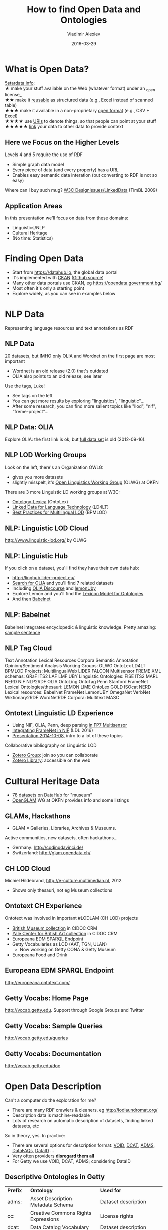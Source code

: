 # -*- my-org-place: "4th Open Data & Linked Data meetup, Sofia, Bulgaria"
#+TITLE: How to find Open Data and Ontologies
#+DATE: 2016-03-29
#+AUTHOR: Vladimir Alexiev 

* What is Open Data?
[[http://5stardata.info/en/][5stardata.info]]:\\
★ make your stuff available on the Web (whatever format) under an _open license_\\
★★ make it _reusable_ as structured data (e.g., Excel instead of scanned table)\\
★★★ make it available in a non-proprietary _open format_ (e.g., CSV + Excel)\\
★★★★ use _URIs_ to denote things, so that people can point at your stuff\\
★★★★★ _link_ your data to other data to provide context

#+ATTR_HTML: :class stretch :style width:800px
[[./img/5-star-steps.png]]

** Here we Focus on the Higher Levels
Levels 4 and 5 require the use of RDF
- Simple graph data model
- Every piece of data (and every property) has a URL
- Enables easy semantic data interation (but converting to RDF is not so easy)

Where can I buy such mug? [[https://www.w3.org/DesignIssues/LinkedData.html][W3C DesignIssues/LinkedData]] (TimBL 2009)

#+ATTR_HTML: :class stretch :style width:400px
[[./img/5-star-mug.jpg]]

** Application Areas
In this presentation we'll focus on data from these domains:
- Linguistics/NLP
- Cultural Heritage
- (No time: Statistics)

* Finding Open Data
- Start from https://datahub.io, the global data portal
- It's implemented with [[http://ckan.org/][CKAN]] ([[https://github.com/ckan/ckan][Github source]])
- Many other data portals use CKAN, eg https://opendata.government.bg/
- Most often it's only a starting point
- Explore widely, as you can see in examples below

* NLP Data
Representing language resources and text annotations as RDF

#+ATTR_HTML: :class stretch :style width:1200px
[[./img/datahub-nlp.png]]

** NLP Data
20 datasets, but IMHO only OLIA and Wordnet on the first page are most important
- Wordnet is an old release (2.0) that's outdated
- OLIA also points to an old release, see later

Use the tags, Luke!
- See tags on the left
- You can get more results by exploring "linguistics", "linguistic"...
- After some research, you can find more salient topics like "llod", "nif", "freme-project"...

** NLP Data: OLIA
Explore OLIA: the first link is ok, but [[https://sourceforge.net/projects/olia/files/latest/download][full data set]] is old (2012-09-16). 

#+ATTR_HTML: :class stretch :style width:1000px
[[./img/datahub-olia.png]]

** NLP LOD Working Groups
Look on the left, there's an Organization OWLG:
- gives you more datasets
- slightly misspelt, it's [[http://linguistics.okfn.org][Open Linguistics Working Group]] (OLWG) at OKFN
There are 3 more Linguistic LD working groups at W3C:
- [[https://www.w3.org/community/ontolex/][Ontology-Lexica]] (OntoLex)
- [[Https://www.w3.org/community/ld4lt/][Linked Data for Language Technology]] (LD4LT)
- [[https://www.w3.org/community/bpmlod/][Best Practices for Multilingual LOD]] (BPMLOD)

** NLP: Linguistic LOD Cloud
http://www.linguistic-lod.org/ by OLWG

#+ATTR_HTML: :class stretch :style width:1000px
[[./img/llod.png]]

** NLP: Linguistic Hub
If you click on a dataset, you'll find they have their own data hub:
- http://linghub.lider-project.eu/
- [[http://linghub.lider-project.eu/search/?property%3D&query%3Dolia][Search for OLIA]] and you'll find 7 related datasets
- Including [[http://linghub.lider-project.eu/datahub/olia-discourse][OLIA Discourse]] and [[http://linghub.lider-project.eu/datahub/lemonuby][lemonUby]]
- Explore Lemon and you'll find the [[http://lemon-model.net/][Lexicon Model for Ontologies]]
- And then [[http://babelnet.org][Babelnet]]

** NLP: Babelnet 
Babelnet integrates encyclopedic & linguistic knowledge. Pretty amazing: [[http://babelnet.org/search?word%3DOntotext%2Bworks%2Bin%2BLinguistics%2Band%2BSemantic%2BTechnologies&lang%3DEN&langTrans%3DBG][sample sentence]]

#+ATTR_HTML: :class stretch :style width:1200px
[[./img/babelnet-ontotext-sentence.png]]

** NLP Tag Cloud
:PROPERTIES: 
:REVEAL_EXTRA_ATTR: tagcloud
:END:
Text Annotation
Lexical Resources
Corpora
Semantic Annotation
Opinion/Sentiment Analysis
Working Groups:
OLWG
OntoLex
LD4LT
BPMLOD
Projects: 
MultilingualWeb
LIDER
FALCON
Multisensor
FREME
XML schemas:
GRaF
ITS2
LAF
LMF
UBY
Linguistic Ontologies:
FISE
ITS2
MARL
NERD
NIF
NLP2RDF
OLIA
OntoLing
OntoTag
Penn
Stanford
FrameNet
Lexical Ontologies/thesauri:
LEMON
LIME
OntoLex
GOLD
ISOcat
NERD
Lexical resources:
BabelNet
FrameNet
LemonUBY
OmegaNet
VerbNet
Wiktionary2RDF
WordNetRDF
Corpora:
Multitext
MASC

** Ontotext Linguistic LD Experience
- Using NIF, OLIA, Penn, deep parsing [[http://vladimiralexiev.github.io/Multisensor/][in FP7 Multisensor]]
- [[http://vladimiralexiev.github.io/Multisensor/FrameNet/paper.pdf][Integrating FrameNet in NIF]] (LDL 2016)
- [[http://vladimiralexiev.github.io/Multisensor/20141008-Linguistic-LD/][Presentation 2014-10-08]], intro to a lot of these topics
Collaborative bibliography on Linguistic LOD
- [[https://www.zotero.org/groups/linguistic_ld][Zotero Group]]: join so you can collaborate
- [[https://www.zotero.org/groups/linguistic_ld/items][Zotero Library]]: accessible on the web

* Cultural Heritage Data
- [[https://datahub.io/dataset?q%3Dmuseum][78 datasets]] on DataHub for "museum"
- [[http://openglam.org/][OpenGLAM]] WG at OKFN provides info and some listings

#+ATTR_HTML: :class stretch :style width:1000px
[[./img/datahub-openglam.png]]

** GLAMs, Hackathons 
- GLAM = Galleries, Libraries, Archives & Museums.
Active communities, new datasets, often hackathons...
- Germany: http://codingdavinci.de/
- Switzerland: http://glam.opendata.ch/
#+ATTR_HTML: :class stretch :style width:1000px
[[./img/openglam-ch.png]]

** CH LOD Cloud
Michiel Hildebrand, http://e-culture.multimedian.nl, 2012.
- Shows only thesauri, not eg Museum collections
#+ATTR_HTML: :class stretch :style width:900px
[[./img/Culture-datacloud-large.png]]

** Ontotext CH Experience
Ontotext was involved in important #LODLAM (CH LOD) projects
- [[http://collection.britishmuseum.org/sparql][British Museum collection]] in CIDOC CRM
- [[http://britishart.yale.edu/collections/using-collections/technology/linked-open-data][Yale Center for British Art collection]] in CIDOC CRM
- Europeana EDM SPARQL Endpoint
- Getty Vocabularies as LOD (AAT, TGN, ULAN)
  - Now working on Getty CONA & Getty Museum
- Europeana Food and Drink

** Europeana EDM SPARQL Endpoint
http://europeana.ontotext.com/
#+ATTR_HTML: :class stretch :style width:1200px
[[./img/graph-LevskiOrdinance.png]]

** Getty Vocabs: Home Page
http://vocab.getty.edu.
Support through Google Groups and Twitter
#+ATTR_HTML: :class stretch :style width:1200px
[[./img/GVP-home-page.png]]

** Getty Vocabs: Sample Queries
http://vocab.getty.edu/queries
#+ATTR_HTML: :class stretch :style width:1300px
[[./img/GVP-sample-queries.png]]

** Getty Vocabs: Documentation
http://vocab.getty.edu/doc
#+ATTR_HTML: :class stretch :style width:1000px
[[./img/GVP-doc-TOC.png]]

* Open Data Description
Can't a computer do the exploration for me?
- There are many RDF crawlers & cleaners, eg http://lodlaundromat.org/
- Description data is machine-readable
- Lots of research on automatic description of datasets, finding linked datasets, etc
So in theory, yes. In practice:
- There are several options for description format: [[https://www.w3.org/TR/void/][VOID]], [[http://www.w3.org/TR/vocab-dcat/][DCAT]], [[https://www.w3.org/TR/vocab-adms/][ADMS]], [[http://aquarius.tw.rpi.edu/projects/datafaqs/home][DataFAQs]], [[http://wiki.dbpedia.org/projects/dbpedia-dataid][DataID]] ...
- Very often providers *disregard them all*
- For Getty we use VOID, DCAT, ADMS; considering DataID

** Descriptive Ontologies in Getty
| *Prefix* | *Ontology*                               | *Used for*                            |
| adms:    | Asset Description Metadata Schema        | Dataset description                   |
| cc:      | Creative Commons Rights Expressions      | License rights                        |
| dcat:    | Data Catalog Vocabulary                  | Dataset description                   |
| dctype:  | DCMI Type Vocabulary                     | Dataset class                         |
| fmt:     | RDF formats used in datasets             | Formats of data dumps                 |
| sd:      | SPARQL Service Description               | SPARQL endpoint capabilities (future) |
| vaem:    | Vocabulary Attaching Essential Metadata  | Not used yet                          |
| vann:    | Vocabulary for annotating vocabularies   | Namespace and prefix                  |
| vcard:   | vCard (contact info)                     | Contact info                          |
| vdpp:    | Vocabulary for Dataset Publ Projects     | Not used yet                          |
| voaf:    | Vocabulary of a Friend                   | Linked Open Vocabularies (LOV)        |
| voag:    | Vocabulary Of Attribution and Governance | Frequency of publication              |
| void:    | Vocabulary of Interlinked Datasets       | Basis descr, LOD registration         |
| wdrs:    | Protocol for Web Description Resources   | Described by from dataset to doc      |
| wv:      | A vocabulary for waivers of rights       | License rights                        |

*** VOID
[[http://vocab.deri.ie/void][VOID Ontology at Neologism]]
#+ATTR_HTML: :class stretch :style width:1000px
[[./img/void-Neologism.png]]

*** DCAT
[[https://www.w3.org/TR/vocab-dcat/][DCAT at W3C]]
#+ATTR_HTML: :class stretch :style width:1000px
[[./img/dcat-domain-model.jpg]]

*** ADMS
[[https://www.w3.org/TR/vocab-adms/][ADMS at W3C]] (adopted from EU SEMIC group)
[[./img/ADMS_Conceptual_W3C.png]]
#+ATTR_HTML: :class stretch :style width:1400px

*** DataID
[[http://wiki.dbpedia.org/projects/dbpedia-dataid][DataID at DBpedia]] and [[https://github.com/dbpedia/dataid][Github]]
#+ATTR_HTML: :class stretch :style width:1300px
[[./img/DataIdOntology.png]]

* Ontology Engineering
- Ontologies are the data schemas of LOD RDF
- Ontology Engineering is about proper modeling
- More often than not, it's about finding, adapting & reusing
- Not creating brand new ontologies
Benefits of reuse
- Can save you a lot of time
- Can make your data more easy to consume by others

** Ontology Reuse in Getty
[[http://VladimirAlexiev.github.io/pres/20140905-CIDOC-GVP][GVP LOD: Ontologies and Semantic Representation]], CIDOC congress, 2014-09
| *Prefix* | *Ontology*                           | *Used for*                      |
| bibo:    | Bibliography Ontology                | Sources                         |
| dc:      | Dublin Core Elements                 | common                          |
| dct:     | Dublin Core Terms                    | common                          |
| foaf:    | Friend of a Friend ontology          | Contributors                    |
| iso:     | ISO 25946 (latest on thesauri)       | iso:ThesaurusArray, BTG/BTP/BTI |
| owl:     | Web Ontology Language                | Basic RDF representation        |
| prov:    | Provenance Ontology                  | Revision history                |
| rdf:     | Resource Description Framework       | Basic RDF representation        |
| rdfs:    | RDF Schema                           | Basic RDF representation        |
| schema:  | Schema.org                           | common, geo (TGN)               |
| skos:    | Simple Knowledge Organization System | Basis vocabulary representation |
| skosxl:  | SKOS Extension for Labels            | Rich labels                     |
| wgs:     | W3C World Geodetic Survey geo        | Geo (TGN)                       |
| xsd:     | XML Schema Datatypes                 | Basic RDF representation        |

** Own Getty Ontology 
http://vocab.getty.edu/ontology
#+ATTR_HTML: :class stretch :style width:1300px
[[./img/GVP-ontology-parrot.png]]

* Finding Ontologies: Linked Open Vocabularies
http://lov.okfn.org/dataset/lov/: 542 vocabs (ontologies), 52k terms (classes, properties), 581 agents (people, orgs)
#+ATTR_HTML: :class stretch :style width:700px
[[./img/LOV.png]]

** Data About Each Vocabulary
Dates, Versions, Creators, Statistics, related Vocabs...
http://lov.okfn.org/dataset/lov/vocabs/iso-thes
#+ATTR_HTML: :class stretch :style width:1200px
[[./img/lov-isothes.png]]

** VOWL Visualization
http://vowl.visualdataweb.org/webvowl/#iri=http://vocab.getty.edu/ontology
#+ATTR_HTML: :class stretch :style width:1200px
[[./img/vowl-gvp.png]]

** LOV Community
https://plus.google.com/communities/108509791366293651606
#+ATTR_HTML: :class stretch :style width:1300px
[[./img/lov-google-plus.png]]
